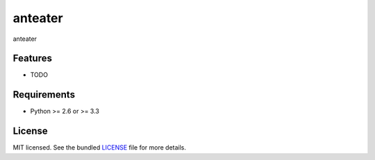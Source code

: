 ===============================
anteater
===============================

.. image:: https://badge.fury.io/py/anteater.png
    :target: http://badge.fury.io/py/anteater

.. image:: https://travis-ci.org/lukehinds/anteater.png?branch=master
        :target: https://travis-ci.org/lukehinds/anteater

.. image:: https://pypip.in/d/anteater/badge.png
        :target: https://crate.io/packages/anteater?version=latest


anteater

Features
--------

* TODO

Requirements
------------

- Python >= 2.6 or >= 3.3

License
-------

MIT licensed. See the bundled `LICENSE <https://github.com/lukehinds/anteater/blob/master/LICENSE>`_ file for more details.

